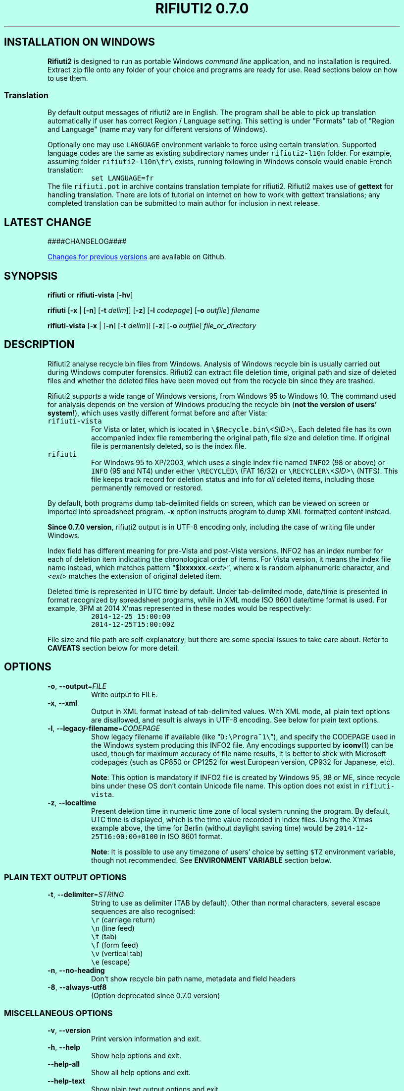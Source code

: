 .\"-
.\" Man page for rifiuti2
.\"
.\" Copyright (c) 2008 Anthony Wong <ypwong@debian.org>
.\" Copyrgith (c) 2015 Abel Cheung <abelcheung@gmail.com>
.\"
.\" This documentation is available under BSD 3-clause license.
.\"

.  ie \n[www-html] \{\
.\" see groff_www(7)
.BCL black #bbffee blue blue #302226

.HEAD "<style type=""text/css""> \
  body { width: 800px; margin: 0px auto; } \
  </style>"

.TH "RIFIUTI2 0.7.0" "1"

.SH INSTALLATION ON WINDOWS

\fBRifiuti2\fP is designed to run as portable Windows
\fIcommand line\fP
application, and no installation is required. Extract zip file onto
any folder of your choice and programs are ready for use.
Read sections below on how to use them.

.SS Translation
By default output messages of rifiuti2 are in English.
The program shall be able to pick up translation automatically
if user has correct Region / Language setting.  This setting
is under "Formats" tab of "Region and Language" (name may vary
for different versions of Windows).

Optionally one may use \fCLANGUAGE\fP environment variable to
force using certain translation.  Supported language codes are
the same as existing subdirectory names under
.nh
\fCrifiuti2\-l10n\fP
.hy
folder.  For example, assuming folder
.nh
\fCrifiuti2\-l10n\\fr\\\fP
.hy
exists, running following in Windows console would enable French
translation:
.RS
\fCset LANGUAGE=fr\fP
.RE
The file \fCrifiuti.pot\fP in archive contains translation template
for rifiuti2.  Rifiuti2 makes use of \f[CB]gettext\fP for handling
translation. There are lots of tutorial on internet on how to work
with gettext translations; any completed translation can be submitted
to main author for inclusion in next release.

.SH LATEST CHANGE

####CHANGELOG####

.PP
.URL https://github.com/abelcheung/rifiuti2/blob/master/NEWS.md "Changes for previous versions"
are available on Github.

.  \}
.  el \{\
.TH RIFIUTI2 "1" "May 2015" "0.7.0" "MS Windows recycle bin analysis tool"

.SH NAME
rifiuti2 \- MS Windows recycle bin analysis tool
.  \}

.SH SYNOPSIS
.B rifiuti
or
.B rifiuti-vista
.RB [ \-hv ]

.B rifiuti
.RB [ \-x " |"
.RB [ \-n ]
.RB [ \-t
.IR delim "]]"
.RB [ \-z ]
.RB [ \-l
.IR codepage ]
.RB [ \-o
.IR outfile ]
.I filename

.B rifiuti-vista
.RB [ \-x " |"
.RB [ \-n ]
.RB [ \-t
.IR delim "]]"
.RB [ \-z ]
.RB [ \-o
.IR outfile ]
.I file_or_directory

.SH DESCRIPTION
Rifiuti2 analyse recycle bin files from Windows. Analysis of
Windows recycle bin is usually carried out during Windows computer
forensics. Rifiuti2 can extract file deletion time, original
path and size of deleted files and whether the deleted files have
been moved out from the recycle bin since they are trashed.
.PP
Rifiuti2 supports a wide range of Windows versions, from Windows 95 to
Windows 10. The command used for analysis depends on the version
of Windows producing the recycle bin (\fBnot the version of users'
system!\fP), which uses vastly different format before and after Vista:
.PP

.TP
\fCrifiuti-vista\fP
For Vista or later, which is located in
.nh
\fC\\$Recycle.bin\\\fP\fI<SID>\fP\fC\\\fP.
.hy
Each deleted file has its own accompanied index file remembering
the original path, file size and deletion time.  If original file is
permanentsly deleted, so is the index file.
.TP
\fCrifiuti\fP
For Windows 95 to XP/2003, which uses a single index file named
\fCINFO2\fP (98 or above) or \fCINFO\fP (95 and NT4) under either
.nh
\fC\\RECYCLED\\\fP
.hy
(FAT 16/32) or
.nh
\fC\\RECYCLER\\\fP\fI<SID>\fP\fC\\\fP
.hy
(NTFS).
This file keeps track record for deletion status and info for \fIall\fP
deleted items, including those permanently removed or restored.

.PP
By default, both programs dump tab-delimited fields on
screen, which can be viewed on screen or imported into spreadsheet
program. \fB\-x\fP option instructs program to dump XML formatted
content instead.
.PP
\fBSince 0.7.0 version\fP, rifiuti2 output is in UTF-8 encoding only,
including the case of writing file under Windows.
.PP
Index field has different meaning for pre-Vista
and post-Vista versions.  INFO2 has an index number for each of
deletion item indicating the chronological order of items. For Vista
version, it means the index file name instead, which matches
pattern \(lq$I\fBxxxxxx\fP.\fI<ext>\fP\(rq, where \fBx\fP is random
alphanumeric character, and \fI<ext>\fP matches the extension of
original deleted item.
.PP
Deleted time is represented in UTC time by default. Under tab-delimited
mode, date/time is presented in format recognized by spreadsheet
programs, while in XML mode ISO 8601 date/time format is used.
For example, 3PM at 2014 X'mas represented in these modes would be
respectively:
.RS
\fC2014-12-25 15:00:00\fP
.br
\fC2014-12-25T15:00:00Z\fP
.RE
.PP
File size and file path are self-explanatory, but there are some
special issues to take care about.  Refer to \fBCAVEATS\fP section
below for more detail.

.SH OPTIONS
.TP
\fB\-o\fP, \fB\-\-output\fP=\fI\,FILE\/\fP
Write output to FILE.
.TP
\fB\-x\fP, \fB\-\-xml\fP
Output in XML format instead of tab\-delimited values.
With XML mode, all plain text options are disallowed,
and result is always in UTF-8 encoding.
See below for plain text options.
.TP
\fB\-l\fP, \fB\-\-legacy\-filename\fP=\fI\,CODEPAGE\/\fP
Show legacy filename if available (like \(lq\fCD:\\Progra~1\\\fP\(rq),
and specify the CODEPAGE used in the Windows system producing this
INFO2 file. Any encodings supported by \fBiconv\fP(1) can be used,
though for maximum accuracy of file name results, it is better to
stick with Microsoft codepages (such as CP850 or CP1252 for west
European version, CP932 for Japanese, etc).

.RS
\fBNote\fP: This option is mandatory if INFO2 file is created by
Windows 95, 98 or ME, since recycle bins under these OS don't contain
Unicode file name. This option does not exist in \fCrifiuti-vista\fP.
.RE
.TP
\fB\-z\fP, \fB\-\-localtime\fP
Present deletion time in numeric time zone of local system running
the program.  By default, UTC time is displayed, which is the time
value recorded in index files. Using the X'mas example above, the
time for Berlin (without daylight saving time) would be
\fC2014-12-25T16:00:00+0100\fP in ISO 8601 format.

.RS
\fBNote\fP: It is possible to use any timezone of users' choice
by setting \fC$TZ\fP environment variable, though not recommended.
See \fBENVIRONMENT VARIABLE\fP section below.
.RE

.SS
PLAIN TEXT OUTPUT OPTIONS
.TP
\fB\-t\fP, \fB\-\-delimiter\fP=\fI\,STRING\/\fP
String to use as delimiter (TAB by default). Other than normal
characters, several escape sequences are also recognised:
.br
\fC\\r\fP (carriage return)
.br
\fC\\n\fP (line feed)
.br
\fC\\t\fP (tab)
.br
\fC\\f\fP (form feed)
.br
\fC\\v\fP (vertical tab)
.br
\fC\\e\fP (escape)
.TP
\fB\-n\fP, \fB\-\-no\-heading\fP
Don't show recycle bin path name, metadata and field headers
.TP
\fB\-8\fP, \fB\-\-always\-utf8\fP
(Option deprecated since 0.7.0 version)
.PP

.SS
MISCELLANEOUS OPTIONS
.TP
\fB\-v\fP, \fB\-\-version\fP
Print version information and exit.
.TP
\fB\-h\fP, \fB\-\-help\fP
Show help options and exit.
.TP
\fB\-\-help\-all\fP
Show all help options and exit.
.TP
\fB\-\-help\-text\fP
Show plain text output options and exit.
.PP

.SH EXAMPLES
.TP
\fCrifiuti-vista \-x \-z \-o result.xml \\case\\S\-1\-2\-3\\\fP
.RS
Scan for index files under \\case\\S\-1\-2\-3\\, adjust all deletion
time for local time zone, and write XML output to result.xml
.RE
.TP
\fCrifiuti-vista \-n \\case\\S\-1\-2\-3\\\fP
Show tab-delimited result on screen without header and metadata
.TP
\fCrifiuti-vista -t '\\r\\n' \\case\\S\-1\-2\-3\\$IF96NJ3.rtf\fP
Only analyse a single index file and print each field in its own line
.TP
\fCrifiuti \-t ',' -o result.csv INFO2\fP
Change tab-delimited result to comma-delimited and write to result.csv
.TP
\fCrifiuti \-l CP1255 \-n INFO2\fP
.RS
Assuming INFO2 from Hebrew version of Windows, display 8.3 file names
without header and metadata
.RE

.SH ENVIRONMENT VARIABLES
The following environment variables affect execution of program:

.TP
\fBLANG\fP / \fBLC_MESSAGES\fP / \fBLC_ALL\fP / \fBLANGUAGE\fP
.RS
Listed in order of increasing importance, these variables determine
the translation to use. They belong to the group of locale
environment variables. In general, these variables are already
properly set up on Unix-like systems, while unused on Windows.
Please consult relevant document of user's operating
system for more detail.
.RE
.TP
\fBLANG\fP / \fBLC_CTYPE\fP / \fBLC_ALL\fP
.RS
If recycle bin path contains non-ASCII character, these variables
affect how they are displayed, in a manner similar to translation
related variables described above. However it is not recommended
to modify them, as since 0.7.0 version rifiuti2 no more
expects any environment using non UTF-8 encoding.
.RE
.TP
\fBRIFIUTI_DEBUG\fP
.RS
Setting it to any non-empty value would cause programs to print
more debugging output to stderr.
.RE
.TP
\fBTZ\fP
.RS
If non-empty, indicate user-specified time zone when \fB\-z\fP option
is used. Normally the time zone information is obtained from system
and there is no need to set this variable. However, it can be used
as a facility to temporarily override timezone for some programs, which
can be used for situations like constructing timeline event.
.PP
This value is OS dependent. For example, for timezone in Los Angeles,
the value for Windows is \(lqPST8PDT\(rq, while corresponding value on
Linux would be \(lqAmerica/Los_Angeles\(rq. Please consult manual for
your operating system for more info.
.PP
Please see \fBCAVEATS\fP section below for problems when using this variable.
.RE

.SH EXIT STATUS
Both programs return 0 on success, and greater than 0 if error occurs.
.PP
In particular, \fCrifiuti-vista\fP would exit with the latest non-zero
status when error is encountered in \fIany\fP of the index files.

.TP
1
Wrong command line argument
.TP
2
Error when opening file or directory
.TP
3
Recycle bin data fails basic validation
.TP
4
Error when writing output to file
.TP
5
User supplied wrong encoding for legacy path

.SH HISTORY
.PP
\fIRifiuti2\fP is a rewrite of \fIrifiuti\fP, a tool of identical
purpose written by Foundstone which was later purchased by
McAfee. Quoting from the original FoundStone page:

.RS
Many computer crime investigations require the reconstruction of a
subject's Recycle Bin. Since this analysis technique is executed
regularly, we researched the structure of the data found in the
Recycle Bin repository files (INFO2 files). Rifiuti, the Italian word
meaning "trash", was developed to examine the contents of the INFO2
file in the Recycle Bin. ... Rifiuti is built to work on multiple
platforms and will execute on Windows (through Cygwin), Mac OS X,
Linux, and *BSD platforms.
.RE

.PP
However, since the original rifiuti (last updated 2004) can't analyze
recycle bin from any localized version of Windows (restricted to
English), this rewrite effort is born to overcome the limitation. Later
rifiuti2 was improved to add support for Vista format recycle bin, XML
output and other extra features not available from original version.

.SH CAVEATS
In very special circumstance (which author can't reproduce now),
index file of certain deleted item can be corrupt, causing incorrect
deleted file size to be stored. There is no way to report correct size.
This problem was only observed in Vista though, not any other versions
of Window.
.PP
Non-ASCII deleted item path name may not be always displayed
appropriately on console. Although great care is taken to
display path name as much as possible (resorting to escaped hex
.nh
\fC<\\XX>\fP
.hy
or escaped unicode
.nh
\fC<\\uXXXX>\fP
.hy
in case of invalid or invisible characters), the font used in console
might not be able to display all characters needed. Dumping result
into file and open with UTF-8 capable text editor is an option.
.PP
It is always better to use UTC time whenever possible, because
calculation of local time might not be correct, especially for non-US users.
Documentation of
.  ie \n[www-html] \{\
.URL https://docs.microsoft.com/en-us/cpp/c-runtime-library/reference/tzset "\fC_tzset()\fP function on Windows"
.  \}
.  el \{\
\fC_tzset()\fP function on Windows
.  \}
has this statement:
.RS
The C run-time library assumes the United States' rules for implementing
the calculation of daylight saving time (DST).
.RE
Since the difference between standard time and DST is hardcoded to be
one hour (which is incorrect for a few selected regions), the file
deletion time might not be correct for these regions when DST is in
effect.
.PP
File size can mean the real size of deleted file, or the cluster size
it occupies on filesystem, depending on recycle bin format. As a rule
of thumb, if all sizes of entries are multiples of 512, it can be assumed
the concerned sizes refer to cluster size.

.SH REPORTING BUGS
Report bugs to
.\" The whole link and text would disappear when using
.\" ascii driver, So have to use if/else
.  ie \n[www-html] \{\
.\" Using .IP doesn't work, URL is emitted before it
.RS
.URL https://github.com/abelcheung/rifiuti2/issues
.RE
.  \}
.  el \{\
.IP
https://github.com/abelcheung/rifiuti2/issues
.  \}
.PP
Information about rifiuti2 can be found on
.  ie \n[www-html] \{\
.RS
.URL https://abelcheung.github.io/rifiuti2/
.RE
.  \}
.  el \{\
.IP
https://abelcheung.github.io/rifiuti2/
.  \}

.SH SEE ALSO
.  ie \n[www-html] \{\
.PP
.URL http://odessa.sourceforge.net/ "Open Digital Evidence Search and Seizure Architecture project"
, which contains the original rifiuti tool
.PP
.URL https://www.blackbagtech.com/blog/2017/01/19/examining-the-windows-10-recycle-bin/ "Windows 10 Recycle Bin Index Structure"
, by BlackBag Technologies
.PP
.URL https://pdfs.semanticscholar.org/db62/a02a2f90c569200bf37ead369221e04393d8.pdf "$Recycle.Bin Forensics for Windows 7 and Windows Vista"
, by Timothy R. Leschke
.PP
.URL http://www.cyber-ssct.com/resources/INFO2.pdf "INFO2 recycle bin file example"
, by Steve Hailey
.  \}
.  el \{\
.TP
Open Digital Evidence Search and Seizure Architecture project, which contains the original rifiuti tool
http://odessa.sourceforge.net/
.TP
Windows 10 Recycle Bin Index Structure, by BlackBag Technologies
https://www.blackbagtech.com/blog/2017/01/19/examining-the-windows-10-recycle-bin/
.TP
$Recycle.Bin Forensics for Windows 7 and Windows Vista, by Timothy R. Leschke
https://pdfs.semanticscholar.org/db62/a02a2f90c569200bf37ead369221e04393d8.pdf
.TP
INFO2 recycle bin file example, by Steve Hailey
http://www.cyber-ssct.com/resources/INFO2.pdf
.  \}
.PP

.SH COPYRIGHT
Part of the work of rifiuti2 is derived from Rifiuti.
Both pieces of software are licensed under the simplified BSD license.

.SH AUTHOR
The main author of rifiuti2 is Abel Cheung
.nh
\fC<abelcheung@gmail.com>\fP
.hy
.PP
The original author of rifiuti is Keith J. Jones
.nh
\fC<keith.jones@foundstone.com>\fP
.hy
.PP
Anthony Wong
.nh
\fC<ypwong@debian.org>\fP
.hy
helped in Debian packaging and was author of the original manpage.
